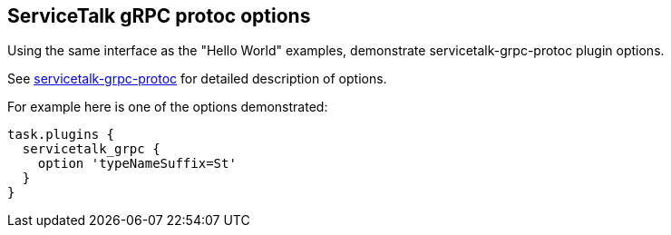 == ServiceTalk gRPC protoc options

Using the same interface as the "Hello World" examples, demonstrate servicetalk-grpc-protoc plugin options.

See link:{source-root}/servicetalk-grpc-protoc[servicetalk-grpc-protoc] for detailed description of options.

For example here is one of the options demonstrated:

[source,gradle]
----
task.plugins {
  servicetalk_grpc {
    option 'typeNameSuffix=St'
  }
}
----